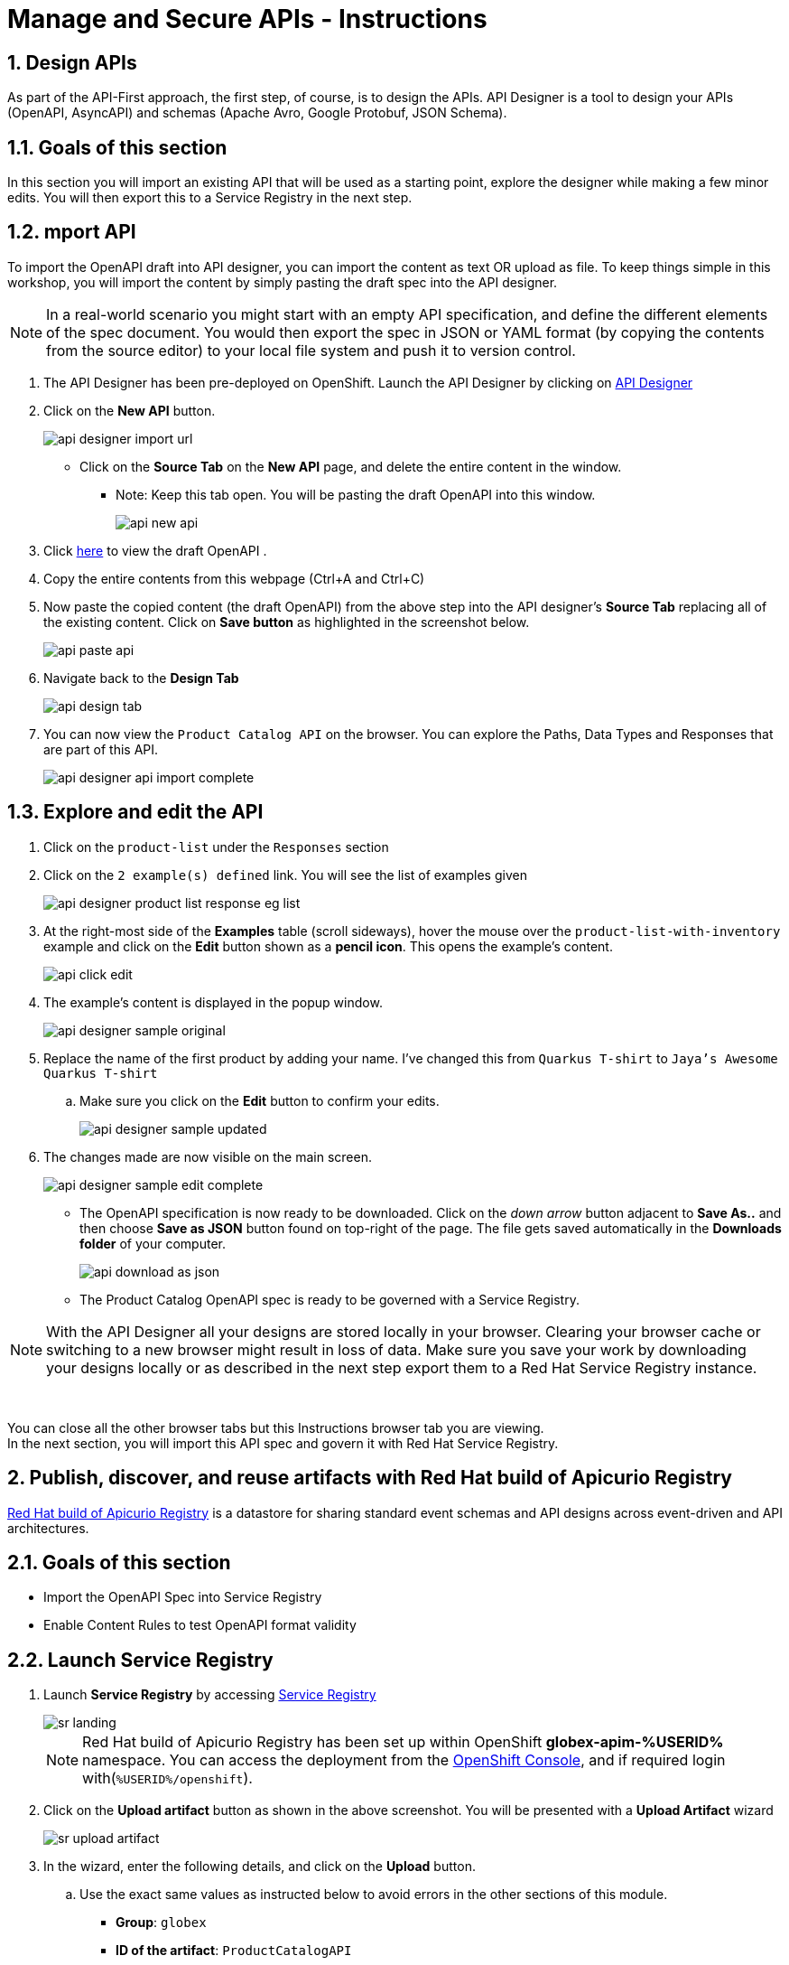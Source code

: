 = Manage and Secure APIs - Instructions
:imagesdir: ../assets/images/

== 1. Design APIs

As part of the API-First approach, the first step, of course, is to design the APIs. API Designer is a tool to design your APIs (OpenAPI, AsyncAPI) and schemas (Apache Avro, Google Protobuf, JSON Schema). 

== 1.1. Goals of this section

In this section you will import an existing API that will be used as a starting point, explore the designer while making a few minor edits. You will then export this to a Service Registry in the next step.

== 1.2. mport API 

To import the OpenAPI draft into API designer, you can import the content as text OR upload as file. To keep things simple in this workshop, you will import the content by simply pasting the draft spec into the API designer.

[NOTE]
====
In a real-world scenario you might start with an empty API specification, and define the different elements of the spec document. You would then export the spec in JSON or YAML format (by copying the contents from the source editor) to your local file system and push it to version control.
====

. The API Designer has been pre-deployed on OpenShift. Launch the API Designer by clicking on https://apicurio-designer.%SUBDOMAIN%[API Designer^, window=api_designer]
. Click on the *New API* button.
+
image::apim/api-designer-import-url.png[]
* Click on the *Source Tab* on the *New API* page, and delete the entire content in the window. 
** Note: Keep this tab open. You will be pasting the draft OpenAPI into this window.
+
image::apim/api-new-api.png[]
. Click https://raw.githubusercontent.com/cloud-services-summit-connect-2022/product-catalog-api/main/openapi/openapi-spec.yml[here^] to view the draft OpenAPI .
. Copy the entire contents from this webpage (Ctrl+A and Ctrl+C)
. Now paste the copied content (the draft OpenAPI) from the above step into the API designer's *Source Tab* replacing all of the existing content. Click on *Save button* as highlighted in the screenshot below.
+
image::apim/api-paste-api.png[]
. Navigate back to the *Design Tab*
+
image::apim/api-design-tab.png[]

. You can now view  the `Product Catalog API` on the browser. You can explore the Paths, Data Types and Responses that are part of this API.
+
image::apim/api-designer-api-import-complete.png[]

== 1.3. Explore and edit the API 
. Click on the `product-list` under the `Responses` section
. Click on the `2 example(s) defined` link. You will see the list of examples given
+
image::apim/api-designer-product-list-response-eg-list.png[]
. At the right-most side of the *Examples* table (scroll sideways), hover the mouse over the `product-list-with-inventory` example and click on the *Edit* button shown as a *pencil icon*. This opens the example's content.
+
image::apim/api-click-edit.png[]
. The example's content is displayed in the popup window.
+
image::apim/api-designer-sample-original.png[]
. Replace the name of the first product by adding your name. I've changed this from `Quarkus T-shirt` to `Jaya's Awesome Quarkus T-shirt`
.. Make sure you click  on the *Edit* button to confirm your edits.
+
image::apim/api-designer-sample-updated.png[]
. The changes made are now visible on the main screen. 
+
image::apim/api-designer-sample-edit-complete.png[]
* The OpenAPI specification is now ready to be downloaded. Click on the _down arrow_ button adjacent to *Save As..* and then choose *Save as JSON* button found on top-right of the page. The file gets saved automatically in the *Downloads folder* of your computer.
+
image::apim/api-download-as-json.png[]
* The Product Catalog OpenAPI spec is ready to be governed with a Service Registry.

[NOTE]
====
With the API Designer all your designs are stored locally in your browser. Clearing your browser cache or switching to a new browser might result in loss of data. Make sure you save your work by downloading your designs locally or as described in the next step export them to a Red Hat Service Registry instance.
====

{empty} +

You can close all the other browser tabs but this Instructions browser tab you are viewing. +
In the next section, you will import this API spec and govern it with Red Hat Service Registry.

== 2. Publish, discover, and reuse artifacts with Red Hat build of Apicurio Registry

https://access.redhat.com/documentation/en-us/red_hat_build_of_apicurio_registry[Red Hat build of Apicurio Registry^, window=_blank] is a datastore for sharing standard event schemas and API designs across event-driven and API architectures. 

== 2.1. Goals of this section

* Import the OpenAPI Spec into Service Registry
* Enable Content Rules to test OpenAPI format validity

== 2.2. Launch Service Registry

. Launch *Service Registry* by accessing https://service-registry-%USERID%.%SUBDOMAIN%/ui/[Service Registry^, window="service_registry_url"]
+
image::apim/sr-landing.png[]
+
[NOTE]
====
Red Hat build of Apicurio Registry has been set up within OpenShift *globex-apim-%USERID%* namespace. You can access the deployment from the link:https://console-openshift-console.%SUBDOMAIN%/topology/ns/globex-apim-%USERID%?view=graph[OpenShift Console^,role=external,window=console], and if required login with(`%USERID%/openshift`). 
====
. Click on the *Upload artifact* button as shown in the above screenshot. You will be presented with a *Upload Artifact* wizard 
+
image::apim/sr-upload-artifact.png[]

. In the wizard, enter the following details, and click on the *Upload* button. 
.. Use the exact same values as instructed below to avoid errors in the other sections of this module.
+
- *Group*: `globex`
- *ID of the artifact*: `ProductCatalogAPI`
- *Artifact textarea*: Click on *Browse..* button to upload the Product Catalog OpenAPI downloaded in the previous step, or `Drag & drop` the file into the textarea.
.. Click the *Upload* button
+
image::apim/sr-spec-setting.png[]

. Note that the *Globex Product Catalog API Gateway* artifact has been uploaded to *Service Registry* and can be viewed on the webpage
+
image::apim/sr-uploaded.png[]
+
[NOTE]
====
* This OpenAPI schema can be easily shared with others through the https://service-registry-%USERID%.%SUBDOMAIN%/apis/registry/v2/groups/globex/artifacts/ProductCatalogAPI[OpenAPI Schema's endpoint^].
* This schema can be used for generating client SDK as well by clicking on the *Generate client SDK* link that can be seen in the screenshot above.
====

. Click on the *Documentation* tab to view the OpenAPI specifications 
. Click on the *Content* tab to view the schema in JSON format

== 2.3. Enabling Artifact-specific rules for format validity
. Navigate back to the *Overview* tab.

. Observe the *Artifact-specific rules* section which provides options to validate the schema and enforce compatibility while the artifact is updated.
+
image::apim/sr-api-content-rules.png[] 

. Click on *Enable* button (highlighted in the above screenshot) for *Validity rule* and choose *Full* from the dropdown. This rule ensures that the content is valid when the artifact is updated.
+
image::apim/sr-content-rules.png[]

. Click on the *Content* tab. Copy the entire content of the artifact shown in this tab into the memory with `Ctrl+A` and `Ctrl+C`.
+
image::apim/sr-view-content.png[]

. Click on the *Upload new version* button on the top-right of the page, and paste the content of the schema that you copied in the previous steps into the textbox provided with `Ctrl+V`. 
+
image::apim/sr-upload-new-popup.png[] 

. Delete the closing `}` at the bottom of the text box and click *Upload*.
+
* The original content:
+
image::apim/sr-original-api-content.png[] 
* After introducing an error:
+
image::apim/sr-edit-schema-with-error.png[]

. You will observe an `*Invalid Content Error*` stating that one of the content rules has been violated, and displaying details of the error. The artifact's content is not updated.
+
image::apim/sr-error.png[]

. Click on `Close` to dismiss the error.

[NOTE]
====
In real-life, the content rules are very helpful when APIs are used to manage Service Registry schema updates. To learn more about view the https://access.redhat.com/documentation/en-us/red_hat_build_of_apicurio_registry[Product Documentation for Red Hat build of Apicurio Registry^, window=product-page]
====

Remember, this OpenAPI schema can be easily shared with others through the https://service-registry-%USERID%.%SUBDOMAIN%/apis/registry/v2/groups/globex/artifacts/ProductCatalogAPI[OpenAPI Schema's endpoint^]. 

You can close all the other browser tabs but this Instructions browser tab you are viewing. +
In the next step you will explore the use of the ProductCatalogAPI specification to setup mocks.

== 3. Setting up mocks to help with parallel development

Now that the OpenAPI specs are finalised, creation of API mocks will enable parallel development streams leading to rapid inner loop development. 

* The various  dev teams (such as mobile dev) do not need to wait for the APIs to be completely developed and instead can use these mocks to get realistic responses. 
* Backend developers in parallel build the backend applications APIs using modern cloud-native frameworks such as https://quarkus.io/[Quarkus^, window=product-page]. 

There are a number of ways to mock APIs including microcks, postman etc. In this module, you will use Microcks which has been deployed on OpenShift already.

== 3.1. Goals of this section

* Import the Product Catalog API from Service Registry 
* Test the imported API using the mock server and look for the change made to one of the examples in the API Designer

== 3.2. Import the Product Catalog API

[NOTE]

Microcks has been set up in dev-mode within OpenShift globex-apim-%USERID% namespace. 


. Launch https://microcks-globex-apim-%USERID%.%SUBDOMAIN%/[microcks^] 
+
[NOTE]
====
Microcks has been setup in developer-mode without authentication only for the purpose of this workshop. You can access the deployment from the link:https://console-openshift-console.%SUBDOMAIN%/topology/ns/globex-apim-%USERID%?view=graph[OpenShift Console^,role=external,window=console]. If required, login with your username and password (`%USERID%/openshift`). 
====
. Click on the *Importers* button as show in the screenshot below
+
image::apim/mic-landing.png[]
. You will be presented with the *Import Jobs* page. Click *+Create* button.
+
image:mic-create.png[] 
. In the *Create a new Job* wizard - *Step 1: Importer Job properties*, fill in the following details as shown in the screenshot below, and click *Next>* button. +
* *Name*: 
+
[.console-input]
[source,yaml]
----
Product Catalog
----
* *Repository URL*: 
+
[.console-input]
[source,yaml]
----
https://service-registry-%USERID%.%SUBDOMAIN%/apis/registry/v2/groups/globex/artifacts/ProductCatalogAPI
----
+
image:mic-create-job.png[] 
+
[NOTE]
====
The Repository URL that you provided is the OpenAPI Schema's URL from Service Registry that you setup in the previous step. 
====
. Since there is no Authentication secret to be provided, click *Next >* in *Step 2 - Authentication options*
+
image:mic-create-job-step2.png[] 
. You can choose to provide a label in the *Labels* step. But since this is not mandatory or relevant to this exercise, you can simply choose to click *Next >* in the *Step 3 - Labels*
image:mic-create-job-step3.png[] 
. Click *Create* in the *Step 4 - Review* step of this wizard 
image:mic-create-job-step4.png[] 
. You would be able to view the Product Catalog API that you imported being listed as shown below. Take special note of the labels as highlighted. If you see an *Error* label, refer to the note shown below
+
image:mic-import-success.png[] 
+
[CAUTION]
====
image:mic-import-error.png[] 
If there is an error in fetching the content, this could mean that you had provided a different name to the schema within Service Registry other than *ProductCatalogAPI*
====
. Navigate to the *APIs | Services* to view the API that has been successfully imported. Click on *Product Catalog API* link (highlighted in the screenshot below)
+
image:mic-view-api.png[] 
. View the details of the imported Product Catalog
. Click on the arrow *>* against the first operation *GET /services/product/list/{ids}* to view the details of this operation. 
** You may note that this operation holds the example that you had edited to include your name :)
+
image:mic-view-api-details.png[] 
. You will now be able to see the Mock URL, the response code and other details for this specific operation
. Copy the Mock URL by clicking on the *Copy icon* shown in the Mock tab named *product-list-with-inventory*. Refer to the screenshot below.
+
[CAUTION]
====
The order in which the Mocks are displayed could be different from the screenshot. So ensure you are choosing *product-list-with-inventory* and not the *product-list-without-inventory*
====
+
image:mic-view-api-operation1.png[] 
. Open a new browser tab, and navigate to the Mock URL you copied in the above step.
. You can view the list of products from the example of the Mock. Note that the name of the Quarkus T-shirt now says `Jaya's Awesome Quarkus T-shirt` (or the name you have for this product)
+
image:mic-final-mock.png[] 
. These mock end points of the mock server can be used by the dev teams that are dependent on the APIs, to continue development in parallel without having to wait for the backend services to be fully developed, thereby accelerating time to market.

Go ahead and close all the other browser tabs but this Instructions browser tab you are viewing. +
In the next step, you will learn to protect the API by using Red Hat 3scale API Management. 

== 4. Adding API Management capabilities to the application

Once the backend teams fully develop the APIs backends, the APIs can be published for external consumption with an API management platform. Globex uses https://www.redhat.com/en/technologies/jboss-middleware/3scale[Red Hat 3scale API Management,role=external,window=product_page] for managing these APIs. The external teams such as the mobile team will be able to use the built-in developer portal of 3scale to sign up for various application plans. 

== 4.1. Goals of this section

In this part of the workshop you will 

* Launch the 3scale tenant which has been created for you
* Manage and secure the predeployed Product Catalog API with 3scale
* Test secure access of the Product Catalog API
* View the traffic analytics generated

== 4.2. Access 3scale
. Navigate to https://3scale-%USERID%-admin.%SUBDOMAIN%[3scale^,window=3scale] to launch the 3scale tenant created for you.
. Login with your username and password (`%USERID%/openshift`)
+
image:3scale-login.png[] 
. Notice than a sample API which has been already set up. You will not be using this but will be creating a new one for this workshop for the *Product Catalog API* that you've been working on so far.
+
image:3scale-landing-page.png[]

[#3scale-definitions]
== 4.3. Create Mobile Gateway Backend, Product and ActiveDoc on 3scale

To integrate and manage the Product Catalog API in 3scale, you need to create Products and Backend. 

In this lab you will declare the 3scale assets like Product and Backend as Kubernetes Custom Resources. The Custom Resources are detected by the 3scale operator which applies and synchronizes the Custom Resources (CRDs) on the 3scale platform.

Note: <<appendix.adoc#3scale-definitions, Click to learn more about Backends, Products, ActiveDocs and CRDs>>

[#create-backend]
=== 4.4. Create 3scale Backend

To create the Backend for Product Catalog API Gateway, you will need the Service URL of Product Catalog deployment which is already running on OpenShift. +

Note: <<appendix.adoc#openshift-service, Click to learn more about OpenShift/Kubernetes Service and how to find it>>

. Navigate to the link:https://console-openshift-console.%SUBDOMAIN%/topology/ns/globex-apim-%USERID%?view=graph[OpenShift Console^,role=external,window=console]. If required, login with your username and password (`%USERID%/openshift`). Open the *Developer* perspective in the *globex-apim-%USERID%* 
. On the OpenShift console, click on the image:console-import-yaml.png[] icon in the top menu on the right. This opens an editor where you can enter a Kubernetes resource definition in YAML format.
+
image:apim-openshift-import.png[]
+
.. Paste the following *Backend* 3scale Custom Resource in the editor.
+
[.console-input]
[source,yaml]
----
apiVersion: capabilities.3scale.net/v1beta1
kind: Backend
metadata:
  name: globex-product-catalog-backend
  namespace: globex-apim-%USERID%
spec:
  name: "Globex Product Catalog Backend"
  systemName: "globex-product-catalog-backend"
  privateBaseURL: "http://catalog.globex-%USERID%.svc.cluster.local:8080"
  providerAccountRef:
    name: 3scale-tenant-secret
  metrics:
    hits:
      description: Number of API hits
      friendlyName: Hits
      unit: "hit"
  mappingRules:
    - httpMethod: GET
      pattern: "/"
      increment: 1
      metricMethodRef: hits

----
+
image:apim-create-backend-cr.png[] 
+
.. Click *Create* to create the 3scale Backend resource. The 3scale operator creates the Backend resource in your 3scale tenant. 
.. You are shown the *Backend details* page. Note under the *Conditions* section at the bottom of the page, the Type *Synced* is set with Status as *True*
+
image:apim-create-backend-details.png[] 
. Click on https://3scale-%USERID%-admin.%SUBDOMAIN%[3scale^,window=3scale] to view the backend created for you.
+
image:apim-backend-created.png[] 
+
.. Click on the Backend *Globex Product Catalog Backend* link to view the Backend overview page.
+
image:apim-backend-overview.png[] 


---

[#3scale-product]
=== 4.5. Create 3scale Product and ActiveDocs
The next step is to create a 3scale Product, Application Plans for the Product, and also ActiveDocs for the Product Catalog API

. Navigate to the link:https://console-openshift-console.%SUBDOMAIN%/topology/ns/globex-%USERID%?view=graph[OpenShift Console^,role=external,window=console]. 
. On the OpenShift console, click on the image:console-import-yaml.png[] icon in the top menu on the right. This opens an editor where you can enter a Kubernetes resource definition in YAML format.
.. Paste the following *Product and ActiveDoc* 3scale Custom Resource in the editor.
+
[.console-input]
[source,yaml]
----
apiVersion: capabilities.3scale.net/v1beta1
kind: Product
metadata:
  name: globex-product-catalog-product
  namespace: globex-apim-%USERID%
spec:
  name: "Globex Product Catalog"
  systemName: "globex-product-catalog-product"
  providerAccountRef:
    name: 3scale-tenant-secret
  applicationPlans:
    basic:
      name: "Globex Catalog Basic Plan"
      setupFee: "0"
      published: true
    premium:
      name: "Globex Catalog Premium Plan"
      setupFee: "100"
      published: true
  backendUsages:
    globex-product-catalog-backend:
      path: /

---
kind: ActiveDoc
apiVersion: capabilities.3scale.net/v1beta1
metadata:
  name: globex-product-catalog-activedoc
  namespace: globex-apim-%USERID%
spec:
  activeDocOpenAPIRef:
    url: "https://service-registry-%USERID%.%SUBDOMAIN%/apis/registry/v2/groups/globex/artifacts/ProductCatalogAPI"
  published: true
  name: globex-product-catalog-activedoc
  providerAccountRef:
    name: 3scale-tenant-secret
  productSystemName: globex-product-catalog-product
    
----
+
image:apim-prod-activedoc-cr.png[] 
.. Click *Create* to create the 3scale resources, and the 3scale operator creates these resources in your 3scale tenant
+
image:apim-prod-activedoc-created.png[]
. Click on https://3scale-%USERID%-admin.%SUBDOMAIN%[3scale^,window=3scale] to view the Product and ActiveDoc created for you
+
image:apim-prod-created.png[] 
. Click on the Product *Globex Product Catalog* link to view the overview page. Note that the *Backends* and the *Published Application Plans* that you created have been attached to the Product.
+
image:apim-prod-overview.png[] 

+
. Click on *ActiveDocs* link on the left hand navigation
+
image:apim-prod-activedocs.png[] 
+
.. Click on the *globex-product-catalog-activedoc* ActiveDoc to view the API
+
image:apim-activedoc-view.png[]

[#apicast]
. Before you can start accessing the Product Catalog API, you must promote the APIcast configuration as below. +
+
Note: <<appendix.adoc#apicast, Click to learn more about APIcast>>

. From https://3scale-%USERID%-admin.%SUBDOMAIN%[3scale homepage^,window=3scale], under the Products section, click on *Globex Product Catalog* to view the Product's overview page.
. From the left hand menu, navigate to *Integration* > *Configuration*
+
image:apim-prod-integ-config.png[]
. Under *APIcast Configuration*, click *Promote to v.x Staging APICast* to promote the APIcast configurations.
+
image::apim/apim-promote-staging.png[]
. Similarly click *Promote to v.x Production APICast* 
+
image::apim/apim-promote-prod.png[]


== 4.6. Create an Application for the default account

. Navigate to https://3scale-%USERID%-admin.%SUBDOMAIN%/buyers/accounts[Audience section^, window=3scale] of 3scale from the the top menu bar
+
image:apim-audeince-menu.png[] 
. You will be shown the *Accounts > Listing* page showing a default *Developer* account that has already been created.
+
image:apim-developer-account.png[]
. Click on *Developer* to view the Developer Account details. 
.. Click on the *+++<u>1 Application</u>+++* link on the top of the page
+
image:apim-dev-acc-details.png[]
. The existing list of applications associated with this Developer user is displayed. 
.. Note that there is already a default application which has been associated with this user. 
.. Click *Create Application* button
+
image:apim-create-app.png[]
. Choose/Enter the following details in the *Create Application* page:
* Product
+
[.console-input]
[source,yaml]
----
Globex Product Catalog
----
* Application plan
+
[.console-input]
[source,yaml]
----
Globex Catalog Basic Plan
----
* Name
+
[.console-input]
[source,yaml]
----
product-catalog-basic
----
* Description
+
[.console-input]
[source,yaml]
----
Globex Product Catalog - Basic App
----

+
image:apim-new-app-data.png[]
. Click the *Create Application* button.
. You can see the *product-catalog-basic* application details now as shown below.
+
image:apim-create-app-success.png[]
. Make a note of the `User Key` that is displayed under the *API Credentials* section as highlighted in the above screenshot. This will be used while making calls to the API.

[NOTE]
====
Note: In real life, developers will create Applications from the integrated 3scale Developer Portal.
====

{empty}

---

== 4.7. Test Product Catalog API Access

To test the secure access of this API, you will use a simple Angular application which reads from the Product Catalog API endpoint and displays it on the browser.

. Navigate to the link:https://console-openshift-console.%SUBDOMAIN%/topology/ns/globex-apim-%USERID%?view=graph[OpenShift Console,role=external,window=console] to access the *globex-apim-%USERID%* namespace in it.
. Click on the *Open URL* icon highlighted in the screenshot below to view the Angular mobile application.
+
image:apim-launch-mobile.png[]
. You will see an empty page because the application is not configured to talk to the Product Catalog API yet. In the next steps you will configure the app to connect with the Product Catalog API.
+
image:apim-mobile-empty.png[]
. From the OpenShift console that you have already opened, click on *globex-mobile* as highlighted below to view the *Deployment* details.
+
image:apim-namespace.png[]
. In the deployment panel, click on the Deployment *globex-mobile* to navigate to the Deployment details page.
+
image:apim-mobile-deployment-panel.png[]
. Click on the *Environment* tab from the Deployment details page.
+
image:apim-mobile-deployment-details.png[]
. Note that there are two variables with values `replace-me`. You will need to update these variables which will need to be fetched from 3scale. +
. Update the 2 placeholders as instructed below
+
image:apim-mobile-env.png[]
. *GLOBEX_PRODUCT_CATALOG_API*: We will use the Staging APICast URL of the *Globex Product Catalog* created in 3scale. 
* Launch https://3scale-%USERID%-admin.%SUBDOMAIN%[3scale Dashboard^,window=3scale], and click on *Globex Product Catalog* link to view the Product Details
* Next navigate to *Integration > Configuration* from the left hand navigation, and copy the URL show under *Staging APIcast* section
+
image:apim-staging-url.png[]
+
* Paste the URL copied in the above step into the globex-mobile Deployment's Environment variable *GLOBEX_PRODUCT_CATALOG_API*
+
image:apim-staging-url-pasted.png[]
. *USER_KEY*: This is the API Credentials that you were provided when you signed up for an Application Plan
** Click https://3scale-%USERID%-admin.%SUBDOMAIN%/p/admin/applications[Applications^,window=3scale] to view the list *Applications for Developer* account, and click on *product-catalog-basic* application.
+
image:apim-developer-applications.png[]
** Copy the *User Key* as show in this page
+
image:apim-user-key-var.png[]
** Paste this into the Deployment Environment variable *USER_KEY*
+
image:apim-user-key-pasted.png[]
. The globex-mobile Deployment's Environment values should look similar to this. Click on *Save* button at the bottom of the page. 
+
image:apim-mobile-env-complete.png[]

. A new pod will be automatically created with the new endpoint and user_key, and the application is ready to be tested. 
.. Click on the Pod tab to view the creation of a new pod. You will need to be quick or you may miss the pod creation :)
+
image:apim-mobile-new-pod.png[]
. Launch https://globex-mobile-globex-apim-%USERID%.%SUBDOMAIN%[Globex Mobile^,window=mobile] to view the products in a browser. It may take a couple of seconds for the data to load.
+
image:apim-mobile-browser-view.png[]


== 4.8. View Traffic Analytics
. Refresh the https://globex-mobile-globex-apim-%USERID%.%SUBDOMAIN%[Globex Mobile^,window=mobile] page a few times to generate traffic.
. Navigate to https://3scale-%USERID%-admin.%SUBDOMAIN%[3scale Dashboard^,window=3scale], and click on *globex-product-catalog-product* to view the Product Details
. Click on the *Analytics -> Traffic* link on the left hand side menu. You will see the *Hits* details. 
. This section provides insights in terms of the number of hits for the product and other traffic analysis details as well.
+
image:apim-traffic.png[]
 

== Summary

Congratulations! You have reached the end of the *Manage and secure APIs with OpenShift API Management* module of this workshop. You learnt about the various aspects of API Lifecycle management using a gamut of technologies including Red Hat build of Apicurio Registry, Red Hat 3scale API Management, Apicurio design and Microcks. 

To learn more about click https://developers.redhat.com/topics/api-management[API Management, window=_blank]

== Appendix: Learn More

[#3scale-definitions]
=== What are Backend, Product, ActiveDocs and CRDs?


* *Backends* are Internal APIs which are then bundled into a 3scale Product. It contains at least the URL of the API. It can optionally be configured with mapping rules, methods and metrics to facilitate reusability.
* *Products* are the Customer-facing APIs. It defines the application plans, and configure APIcast
* *ActiveDocs* are interactive documentation for your API offered as a framework by 3scale. You can create API documentation by attaching the Product Catalog OpenAPI schema as a *3scale ActiveDoc*
* A CRD file allows you to define your own object kinds (Backend, API, ActiveDoc etc) and lets the API Server handle the entire lifecycle of the objects.

<< <<manage-apis.adoc#3scale-definitions, back to instructions>>

{empty}


[#openshift-service]
=== What is a OpenShift/Kubernetes Service?

In OpenShift, a Kubernetes Service serves as an internal load balancer and identifies pods which in turn have the applications. If the application needs to be accessed from outside of OpenShift, you will need OpenShift routes. +
In this workshop, since both 3scale and the Product Catalog API run on OpenShift, 3scale will proxy requests to the backend using Services. This also means the backend cannot be accessed directly from outside OpenShift. 

*Finding the Private endpoint of the Product Catalog service deployed on OpenShift*

* In a browser window, navigate to the console of the lab OpenShift cluster at link:https://console-openshift-console.%SUBDOMAIN%/topology/ns/globex-%USERID%?view=graph[Topology view^,role=external,window=_blank]. 


* Login with your username and password (`%USERID%/openshift`). Open the *Developer* perspective in the *globex-%USERID%* namespace.
* Click on the `*catalog icon*` to see the deployment details appear on the right-hand. Under the *Resources* tab, click on *catalog* Service as indicated in the screenshot above.
+
image::apim/apim-catalog-service.png[]
* You will be navigated to the Service Details page of the *catalog* service. Copy the *Hostname* highlighted in the screenshot below
+
image::apim/apim-catalog-service-details.png[]
+
This would look something like this: `catalog.globex-%USERID%.svc.cluster.local`
* This hostname is used as the *Private endpoint* while creating the Backend.

<< <<manage-apis.adoc#create-backend, back to instructions>>

---

[#apicast]
=== What is APIcast?

APIcast is an NGINX based API gateway used to integrate your internal and external API services with the Red Hat 3scale Platform. In this workshop we use the two built-in APICast (staging and production) that come by default with the 3scale installation. They come pre-configured and ready to use out-of-the-box. +

<< <<manage-apis.adoc#apicast, back to instructions>>